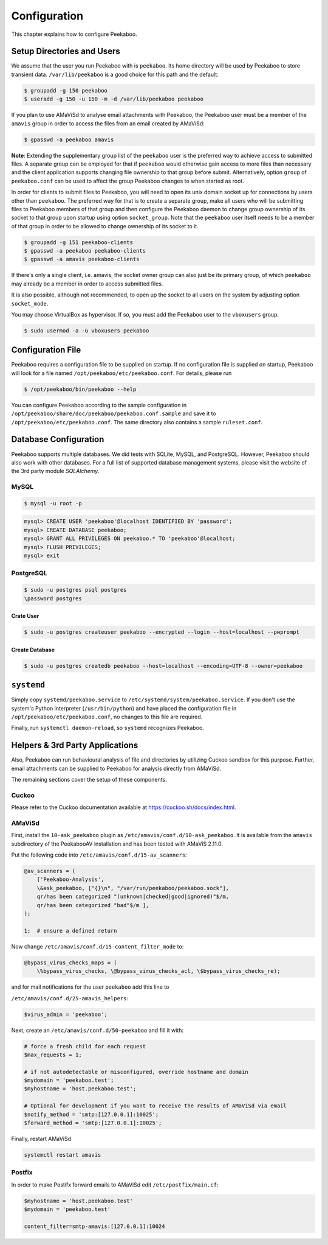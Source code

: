 =============
Configuration
=============

This chapter explains how to configure Peekaboo.


Setup Directories and Users
===========================
We assume that the user you run Peekaboo with is ``peekaboo``.
Its home directory will be used by Peekaboo to store transient data.
``/var/lib/peekaboo`` is a good choice for this path and the default:

.. code-block:: shell

    $ groupadd -g 150 peekaboo
    $ useradd -g 150 -u 150 -m -d /var/lib/peekaboo peekaboo

If you plan to use AMaViSd to analyse email attachments with Peekaboo,
the Peekaboo user must be a member of the ``amavis`` group in order to access
the files from an email created by AMaViSd:

.. code-block:: shell

    $ gpasswd -a peekaboo amavis

**Note**: Extending the supplementary group list of the ``peekaboo`` user is
the preferred way to achieve access to submitted files.
A separate group can be employed for that if ``peekaboo`` would otherwise gain
access to more files than necessary and the client application supports
changing file ownership to that group before submit.
Alternatively, option ``group`` of ``peekaboo.conf`` can be used to affect the
group Peekaboo changes to when started as root.

In order for clients to submit files to Peekaboo, you will need to open its unix
domain socket up for connections by users other than ``peekaboo``.
The preferred way for that is to create a separate group, make all users who
will be submitting files to Peekaboo members of that group and then configure
the Peekaboo daemon to change group ownership of its socket to that group upon
startup using option ``socket_group``. Note that the ``peekaboo`` user itself
needs to be a member of that group in order to be allowed to change ownership
of its socket to it.

.. code-block:: shell

    $ groupadd -g 151 peekaboo-clients
    $ gpasswd -a peekaboo peekaboo-clients
    $ gpasswd -a amavis peekaboo-clients

If there's only a single client, i.e. amavis, the socket owner group can also
just be its primary group, of which ``peekaboo`` may already be a member in
order to access submitted files.

It is also possible, although not recommended, to open up the socket to all
users on the system by adjusting option ``socket_mode``.

You may choose VirtualBox as hypervisor. If so, you must add the Peekaboo user to the
``vboxusers`` group.

.. code-block:: shell

    $ sudo usermod -a -G vboxusers peekaboo


Configuration File
==================
Peekaboo requires a configuration file to be supplied on startup.
If no configuration file is supplied on startup, Peekaboo will look for a file
named ``/opt/peekaboo/etc/peekaboo.conf``. For details, please run

.. code-block:: shell

    $ /opt/peekaboo/bin/peekaboo --help

You can configure Peekaboo according to the sample configuration in
``/opt/peekaboo/share/doc/peekaboo/peekaboo.conf.sample`` and save it
to ``/opt/peekaboo/etc/peekaboo.conf``.
The same directory also contains a sample ``ruleset.conf``.


Database Configuration
======================
Peekaboo supports multiple databases. We did tests with SQLite, MySQL, and PostgreSQL.
However, Peekaboo should also work with other databases. For a full list of supported
database management systems, please visit the website of the 3rd party module *SQLAlchemy*.

MySQL
-----

.. code-block:: shell

    $ mysql -u root -p

.. code-block:: sql
   
   mysql> CREATE USER 'peekaboo'@localhost IDENTIFIED BY 'password';
   mysql> CREATE DATABASE peekaboo;
   mysql> GRANT ALL PRIVILEGES ON peekaboo.* TO 'peekaboo'@localhost;
   mysql> FLUSH PRIVILEGES;
   mysql> exit


PostgreSQL
----------

.. code-block:: shell
   
   $ sudo -u postgres psql postgres
   \password postgres

Crate User
++++++++++
   
.. code-block:: shell

    $ sudo -u postgres createuser peekaboo --encrypted --login --host=localhost --pwprompt

Create Database
+++++++++++++++

.. code-block:: shell

    $ sudo -u postgres createdb peekaboo --host=localhost --encoding=UTF-8 --owner=peekaboo


``systemd``
===========
Simply copy ``systemd/peekaboo.service`` to ``/etc/systemd/system/peekaboo.service``.
If you don't use the system's Python interpreter (``/usr/bin/python``) and have placed the configuration file
in ``/opt/peekaboo/etc/peekaboo.conf``, no changes to this file are required.

Finally, run ``systemctl daemon-reload``, so ``systemd`` recognizes Peekaboo.


Helpers & 3rd Party Applications
================================
Also, Peekaboo can run behavioural analysis of file and directories by utilizing Cuckoo sandbox for this purpose.
Further, email attachments can be supplied to Peekaboo for analysis directly from AMaViSd.

The remaining sections cover the setup of these components.

Cuckoo
------
Please refer to the Cuckoo documentation available at https://cuckoo.sh/docs/index.html.

AMaViSd
-------
First, install the ``10-ask_peekaboo`` plugin as
``/etc/amavis/conf.d/10-ask_peekaboo``.
It is available from the ``amavis`` subdirectory of the PeekabooAV installation
and has been tested with AMaViS 2.11.0.


Put the following code into ``/etc/amavis/conf.d/15-av_scanners``:

.. code-block:: perl

    @av_scanners = (
        ['Peekaboo-Analysis',
        \&ask_peekaboo, ["{}\n", "/var/run/peekaboo/peekaboo.sock"],
        qr/has been categorized "(unknown|checked|good|ignored)"$/m,
        qr/has been categorized "bad"$/m ],
    );

    1;  # ensure a defined return


Now change ``/etc/amavis/conf.d/15-content_filter_mode`` to:

.. code-block:: perl

    @bypass_virus_checks_maps = (
        \%bypass_virus_checks, \@bypass_virus_checks_acl, \$bypass_virus_checks_re);


and for mail notifications for the user ``peekaboo`` add this line to

``/etc/amavis/conf.d/25-amavis_helpers``:

.. code-block:: perl
   
   $virus_admin = 'peekaboo';

Next, create an ``/etc/amavis/conf.d/50-peekaboo`` and fill it with:

.. code-block:: perl
   
   # force a fresh child for each request
   $max_requests = 1;

   # if not autodetectable or misconfigured, override hostname and domain
   $mydomain = 'peekaboo.test';
   $myhostname = 'host.peekaboo.test';

   # Optional for development if you want to receive the results of AMaViSd via email
   $notify_method = 'smtp:[127.0.0.1]:10025';
   $forward_method = 'smtp:[127.0.0.1]:10025';

Finally, restart AMaViSd

.. code-block:: shell

    systemctl restart amavis


Postfix
-------

In order to make Postifx forward emails to AMaViSd edit ``/etc/postfix/main.cf``:

.. code-block:: none
   
   $myhostname = 'host.peekaboo.test'
   $mydomain = 'peekaboo.test'
   
   content_filter=smtp-amavis:[127.0.0.1]:10024 
